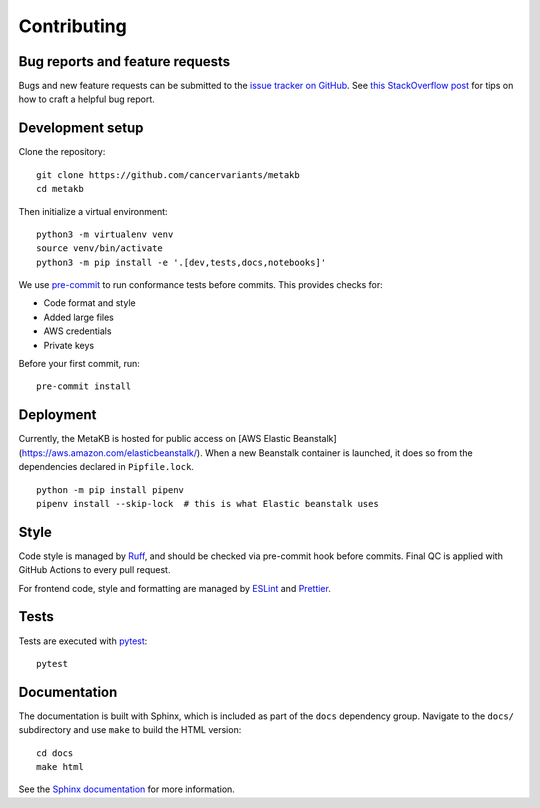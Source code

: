 .. _contributing:

Contributing
============

Bug reports and feature requests
--------------------------------

Bugs and new feature requests can be submitted to the `issue tracker on GitHub <https://github.com/cancervariants/metakb/issues>`_. See `this StackOverflow post <https://stackoverflow.com/help/minimal-reproducible-example>`_ for tips on how to craft a helpful bug report.

Development setup
-----------------

Clone the repository: ::

    git clone https://github.com/cancervariants/metakb
    cd metakb

Then initialize a virtual environment: ::

    python3 -m virtualenv venv
    source venv/bin/activate
    python3 -m pip install -e '.[dev,tests,docs,notebooks]'

We use `pre-commit <https://pre-commit.com/#usage>`_ to run conformance tests before commits. This provides checks for:

* Code format and style
* Added large files
* AWS credentials
* Private keys

Before your first commit, run: ::

    pre-commit install

Deployment
----------

Currently, the MetaKB is hosted for public access on [AWS Elastic Beanstalk](https://aws.amazon.com/elasticbeanstalk/). When a new Beanstalk container is launched, it does so from the dependencies declared in ``Pipfile.lock``. ::

  python -m pip install pipenv
  pipenv install --skip-lock  # this is what Elastic beanstalk uses

Style
-----

Code style is managed by `Ruff <https://github.com/astral-sh/ruff>`_, and should be checked via pre-commit hook before commits. Final QC is applied with GitHub Actions to every pull request.

For frontend code, style and formatting are managed by `ESLint <https://eslint.org/>`_ and `Prettier <https://prettier.io/>`_.

Tests
-----

Tests are executed with `pytest <https://docs.pytest.org/en/7.1.x/getting-started.html>`_: ::

    pytest

Documentation
-------------

The documentation is built with Sphinx, which is included as part of the ``docs`` dependency group. Navigate to the ``docs/`` subdirectory and use ``make`` to build the HTML version: ::

    cd docs
    make html

See the `Sphinx documentation <https://www.sphinx-doc.org/en/master/>`_ for more information.
